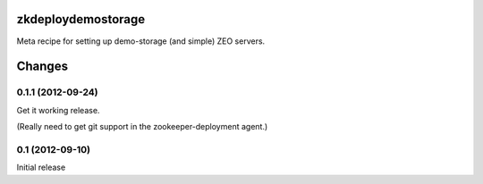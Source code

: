 zkdeploydemostorage
===================

Meta recipe for setting up demo-storage (and simple) ZEO servers.

Changes
=======

0.1.1 (2012-09-24)
------------------

Get it working release.

(Really need to get git support in the zookeeper-deployment agent.)

0.1 (2012-09-10)
----------------

Initial release
